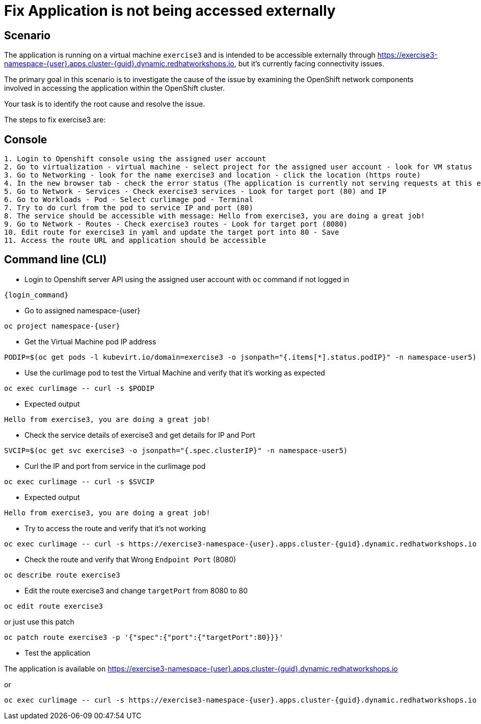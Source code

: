 [#fix]
= Fix Application is not being accessed externally

== Scenario

The application is running on a virtual machine `exercise3` and is intended to be accessible externally through https://exercise3-namespace-{user}.apps.cluster-{guid}.dynamic.redhatworkshops.io, but it’s currently facing connectivity issues.

The primary goal in this scenario is to investigate the cause of the issue by examining the OpenShift network components involved in accessing the application within the OpenShift cluster.

Your task is to identify the root cause and resolve the issue.

The steps to fix exercise3 are:

== Console
----
1. Login to Openshift console using the assigned user account
2. Go to virtualization - virtual machine - select project for the assigned user account - look for VM status
3. Go to Networking - look for the name exercise3 and location - click the location (https route)
4. In the new browser tab - check the error status (The application is currently not serving requests at this endpoint. It may not have been started or is still starting.)
5. Go to Network - Services - Check exercise3 services - Look for target port (80) and IP
6. Go to Workloads - Pod - Select curlimage pod - Terminal
7. Try to do curl from the pod to service IP and port (80)
8. The service should be accessible with message: Hello from exercise3, you are doing a great job!
9. Go to Network - Routes - Check exercise3 routes - Look for target port (8080)
10. Edit route for exercise3 in yaml and update the target port into 80 - Save
11. Access the route URL and application should be accessible
----

== Command line (CLI)
- Login to Openshift server API using the assigned user account with `oc` command if not logged in

[source,sh,role=execute,subs="attributes"]
----
{login_command}
----

- Go to assigned namespace-{user}

[source,sh,role=execute,subs="attributes"]
----
oc project namespace-{user}
----

-  Get the Virtual Machine pod IP address

[source,sh,role=execute,subs="attributes"]
----
PODIP=$(oc get pods -l kubevirt.io/domain=exercise3 -o jsonpath="{.items[*].status.podIP}" -n namespace-user5)
----

- Use the curlimage pod to test the Virtual Machine and verify that it's working as expected

[source,sh,role=execute,subs="attributes"]
----
oc exec curlimage -- curl -s $PODIP
----

- Expected output

[source]
----
Hello from exercise3, you are doing a great job!
----

- Check the service details of exercise3 and get details for IP and Port

[source,sh,role=execute,subs="attributes"]
----
SVCIP=$(oc get svc exercise3 -o jsonpath="{.spec.clusterIP}" -n namespace-user5)
----

- Curl the IP and port from service in the curlimage pod

[source,sh,role=execute,subs="attributes"]
----
oc exec curlimage -- curl -s $SVCIP
----

- Expected output

[source]
----
Hello from exercise3, you are doing a great job!
----

- Try to access the route and verify that it's not working

[source,sh,role=execute,subs="attributes"]
----
oc exec curlimage -- curl -s https://exercise3-namespace-{user}.apps.cluster-{guid}.dynamic.redhatworkshops.io
----

- Check the route and verify that Wrong `Endpoint Port` (8080)

[source,sh,role=execute,subs="attributes"]
----
oc describe route exercise3
----

- Edit the route exercise3 and change `targetPort` from 8080 to 80

[source,sh,role=execute,subs="attributes"]
----
oc edit route exercise3
----

or just use this patch

[source,sh,role=execute,subs="attributes"]
----
oc patch route exercise3 -p '{"spec":{"port":{"targetPort":80}}}'
----

- Test the application

The application is available on https://exercise3-namespace-{user}.apps.cluster-{guid}.dynamic.redhatworkshops.io

or 

[source,sh,role=execute,subs="attributes"]
----
oc exec curlimage -- curl -s https://exercise3-namespace-{user}.apps.cluster-{guid}.dynamic.redhatworkshops.io
----